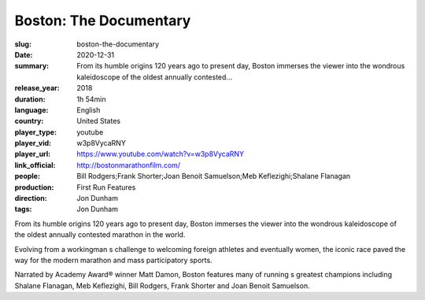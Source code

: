 Boston: The Documentary
#######################

:slug: boston-the-documentary
:date: 2020-12-31
:summary: From its humble origins 120 years ago to present day, Boston immerses the viewer into the wondrous kaleidoscope of the oldest annually contested...
:release_year: 2018
:duration: 1h 54min
:language: English
:country: United States
:player_type: youtube
:player_vid: w3p8VycaRNY
:player_url: https://www.youtube.com/watch?v=w3p8VycaRNY
:link_official: http://bostonmarathonfilm.com/
:people: Bill Rodgers;Frank Shorter;Joan Benoit Samuelson;Meb Keflezighi;Shalane Flanagan
:production: First Run Features
:direction: Jon Dunham
:tags: Jon Dunham

From its humble origins 120 years ago to present day, Boston immerses the viewer into the wondrous kaleidoscope of the oldest annually contested marathon in the world.

Evolving from a workingman s challenge to welcoming foreign athletes and eventually women, the iconic race paved the way for the modern marathon and mass participatory sports.

Narrated by Academy Award® winner Matt Damon, Boston features many of running s greatest champions including Shalane Flanagan, Meb Keflezighi, Bill Rodgers, Frank Shorter and Joan Benoit Samuelson.
